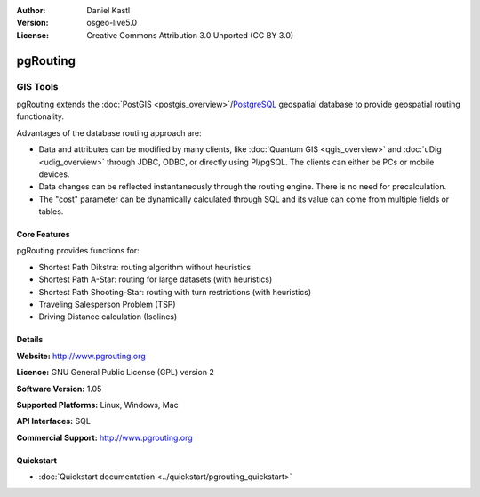 :Author: Daniel Kastl
:Version: osgeo-live5.0
:License: Creative Commons Attribution 3.0 Unported (CC BY 3.0)

.. _pgrouting-overview:

.. image:: ../../images/project_logos/logo-pgRouting.png
  :scale: 100 %
  :alt: pgRouting logo
  :align: right
  :target: http://www.pgrouting.org/

pgRouting
=========

GIS Tools
~~~~~~~~~

pgRouting extends the :doc:`PostGIS <postgis_overview>`/`PostgreSQL <http://www.postgresql.org>`_ geospatial database to provide geospatial routing functionality.

Advantages of the database routing approach are:

* Data and attributes can be modified by many clients, like :doc:`Quantum GIS <qgis_overview>` and :doc:`uDig <udig_overview>` through JDBC, ODBC, or directly using Pl/pgSQL. The clients can either be PCs or mobile devices.
* Data changes can be reflected instantaneously through the routing engine. There is no need for precalculation.
* The "cost" parameter can be dynamically calculated through SQL and its value can come from multiple fields or tables.

.. image:: ../../images/screenshots/800x600/pgrouting.png
  :scale: 60 %
  :alt: pgRouting query in pgAdminIII
  :align: right

Core Features
-------------

pgRouting provides functions for:

* Shortest Path Dikstra: routing algorithm without heuristics
* Shortest Path A-Star: routing for large datasets (with heuristics)
* Shortest Path Shooting-Star: routing with turn restrictions (with heuristics)
* Traveling Salesperson Problem (TSP)
* Driving Distance calculation (Isolines)

.. Implemented Standards
   ---------------------

.. * OGC standards compliant

Details
-------

**Website:** http://www.pgrouting.org

**Licence:** GNU General Public License (GPL) version 2

**Software Version:** 1.05

**Supported Platforms:** Linux, Windows, Mac

**API Interfaces:** SQL

**Commercial Support:** http://www.pgrouting.org

Quickstart
----------

* :doc:`Quickstart documentation <../quickstart/pgrouting_quickstart>`


